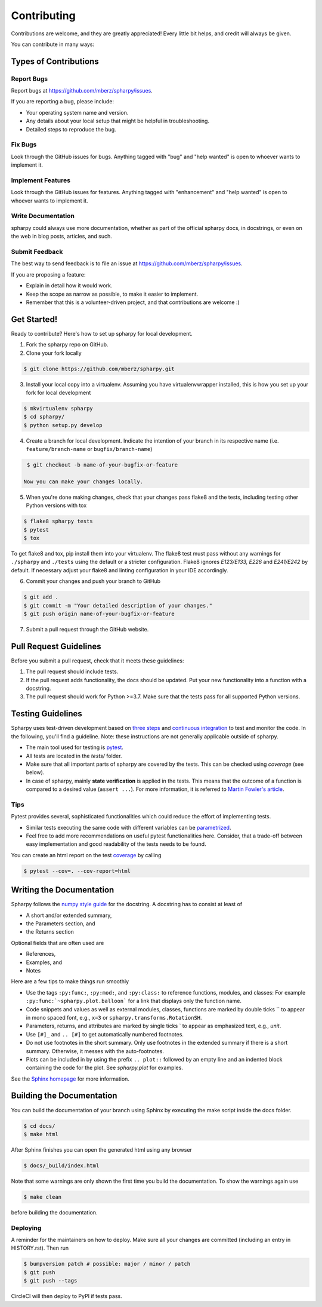 ============
Contributing
============

Contributions are welcome, and they are greatly appreciated! Every little bit
helps, and credit will always be given.

You can contribute in many ways:

Types of Contributions
----------------------

Report Bugs
~~~~~~~~~~~

Report bugs at https://github.com/mberz/spharpy/issues.

If you are reporting a bug, please include:

* Your operating system name and version.
* Any details about your local setup that might be helpful in troubleshooting.
* Detailed steps to reproduce the bug.

Fix Bugs
~~~~~~~~

Look through the GitHub issues for bugs. Anything tagged with "bug" and "help
wanted" is open to whoever wants to implement it.

Implement Features
~~~~~~~~~~~~~~~~~~

Look through the GitHub issues for features. Anything tagged with "enhancement"
and "help wanted" is open to whoever wants to implement it.

Write Documentation
~~~~~~~~~~~~~~~~~~~

spharpy could always use more documentation, whether as part of the
official spharpy docs, in docstrings, or even on the web in blog posts,
articles, and such.

Submit Feedback
~~~~~~~~~~~~~~~

The best way to send feedback is to file an issue at https://github.com/mberz/spharpy/issues.

If you are proposing a feature:

* Explain in detail how it would work.
* Keep the scope as narrow as possible, to make it easier to implement.
* Remember that this is a volunteer-driven project, and that contributions
  are welcome :)

Get Started!
------------

Ready to contribute? Here's how to set up spharpy for local development.

1. Fork the spharpy repo on GitHub.
2. Clone your fork locally

.. code-block:: console

    $ git clone https://github.com/mberz/spharpy.git

3. Install your local copy into a virtualenv. Assuming you have virtualenvwrapper installed, this is how you set up your fork for local development

.. code-block:: console

    $ mkvirtualenv spharpy
    $ cd spharpy/
    $ python setup.py develop

4. Create a branch for local development. Indicate the intention of your branch in its
   respective name (i.e. ``feature/branch-name`` or ``bugfix/branch-name``)

.. code-block:: console

    $ git checkout -b name-of-your-bugfix-or-feature

   Now you can make your changes locally.

5. When you're done making changes, check that your changes pass flake8 and the
   tests, including testing other Python versions with tox

.. code-block:: console

    $ flake8 spharpy tests
    $ pytest
    $ tox

To get flake8 and tox, pip install them into your virtualenv. The flake8 test must pass without any
warnings for ``./spharpy`` and ``./tests`` using the default or a stricter configuration.
Flake8 ignores `E123/E133, E226` and `E241/E242` by default. If necessary adjust
your flake8 and linting configuration in your IDE accordingly.

6. Commit your changes and push your branch to GitHub

.. code-block:: console

    $ git add .
    $ git commit -m "Your detailed description of your changes."
    $ git push origin name-of-your-bugfix-or-feature

7. Submit a pull request through the GitHub website.

Pull Request Guidelines
-----------------------

Before you submit a pull request, check that it meets these guidelines:

1. The pull request should include tests.
2. If the pull request adds functionality, the docs should be updated. Put
   your new functionality into a function with a docstring.
3. The pull request should work for Python >=3.7. Make sure that the tests pass for all supported Python versions.


Testing Guidelines
-----------------------
Spharpy uses test-driven development based on
`three steps <https://martinfowler.com/bliki/TestDrivenDevelopment.html>`_ and
`continuous integration <https://en.wikipedia.org/wiki/Continuous_integration>`_ to test and monitor the code.
In the following, you'll find a guideline. Note: these instructions are not generally applicable outside of spharpy.

- The main tool used for testing is `pytest <https://docs.pytest.org/en/stable/index.html>`_.
- All tests are located in the *tests/* folder.
- Make sure that all important parts of spharpy are covered by the tests.
  This can be checked using *coverage* (see below).
- In case of spharpy, mainly **state verification** is applied in the tests.
  This means that the outcome of a function is compared to a desired value (``assert ...``).
  For more information, it is referred to `Martin Fowler's article <https://martinfowler.com/articles/mocksArentStubs.html.>`_.


Tips
~~~~~~~~~~~
Pytest provides several, sophisticated functionalities which could reduce the effort of implementing tests.

- Similar tests executing the same code with different variables can be
  `parametrized <https://docs.pytest.org/en/stable/example/parametrize.html>`_.
- Feel free to add more recommendations on useful pytest functionalities here.
  Consider, that a trade-off between easy implementation and good readability of the tests needs to be found.

You can create an html report on the test `coverage <https://coverage.readthedocs.io/en/coverage-5.5/>`_ by calling

.. code-block:: console

    $ pytest --cov=. --cov-report=html


Writing the Documentation
-------------------------

Spharpy follows the `numpy style guide <https://numpydoc.readthedocs.io/en/latest/format.html>`_ for the docstring.
A docstring has to consist at least of

- A short and/or extended summary,
- the Parameters section, and
- the Returns section

Optional fields that are often used are

- References,
- Examples, and
- Notes

Here are a few tips to make things run smoothly

- Use the tags ``:py:func:``, ``:py:mod:``, and ``:py:class:`` to reference functions, modules, and classes: For example ``:py:func:`~spharpy.plot.balloon``` for a link that displays only the function name.
- Code snippets and values as well as external modules, classes, functions are marked by double ticks \`\` to appear in mono spaced font, e.g., ``x=3`` or ``spharpy.transforms.RotationSH``.
- Parameters, returns, and attributes are marked by single ticks \` to appear as emphasized text, e.g., *unit*.
- Use ``[#]_`` and ``.. [#]`` to get automatically numbered footnotes.
- Do not use footnotes in the short summary. Only use footnotes in the extended summary if there is a short summary. Otherwise, it messes with the auto-footnotes.
- Plots can be included in by using the prefix ``.. plot::`` followed by an empty line and an indented block containing the code for the plot. See `spharpy.plot` for examples.

See the `Sphinx homepage <https://www.sphinx-doc.org>`_ for more information.

Building the Documentation
--------------------------

You can build the documentation of your branch using Sphinx by executing the make script inside the docs folder.

.. code-block:: console

    $ cd docs/
    $ make html

After Sphinx finishes you can open the generated html using any browser

.. code-block:: console

    $ docs/_build/index.html

Note that some warnings are only shown the first time you build the
documentation. To show the warnings again use

.. code-block:: console

    $ make clean

before building the documentation.


Deploying
~~~~~~~~~

A reminder for the maintainers on how to deploy.
Make sure all your changes are committed (including an entry in HISTORY.rst).
Then run

.. code-block:: console

    $ bumpversion patch # possible: major / minor / patch
    $ git push
    $ git push --tags

CircleCI will then deploy to PyPI if tests pass.
